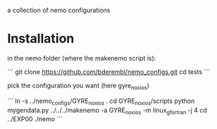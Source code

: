 a collection of nemo configurations

* Installation
in the nemo folder (where the makenemo script is):

```
git clone https://github.com/bderembl/nemo_configs.git
cd tests
```

pick the configuration you want (here gyre_noxios)

```
ln -s ../nemo_configs/GYRE_noxios .
cd GYRE_noxios/scripts
python mygendata.py
../../../makenemo -a GYRE_noxios -m linux_gfortran -j 4
cd ../EXP00
./nemo
```


